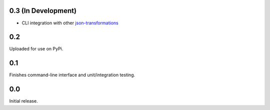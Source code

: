 0.3 **(In Development)**
------------------------
* CLI integration with other `json-transformations <https://github.com/json-transformations>`_

0.2
-----------------------
Uploaded for use on PyPi.

0.1
-----------------------
Finishes command-line interface and unit/integration testing.

0.0
-----------------------
Initial release.
